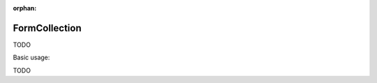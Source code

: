 :orphan:

.. _zend.form.view.helper.form-collection:

FormCollection
^^^^^^^^^^^^^^

TODO

.. _zend.form.view.helper.form-collection.usage:

Basic usage:

TODO
